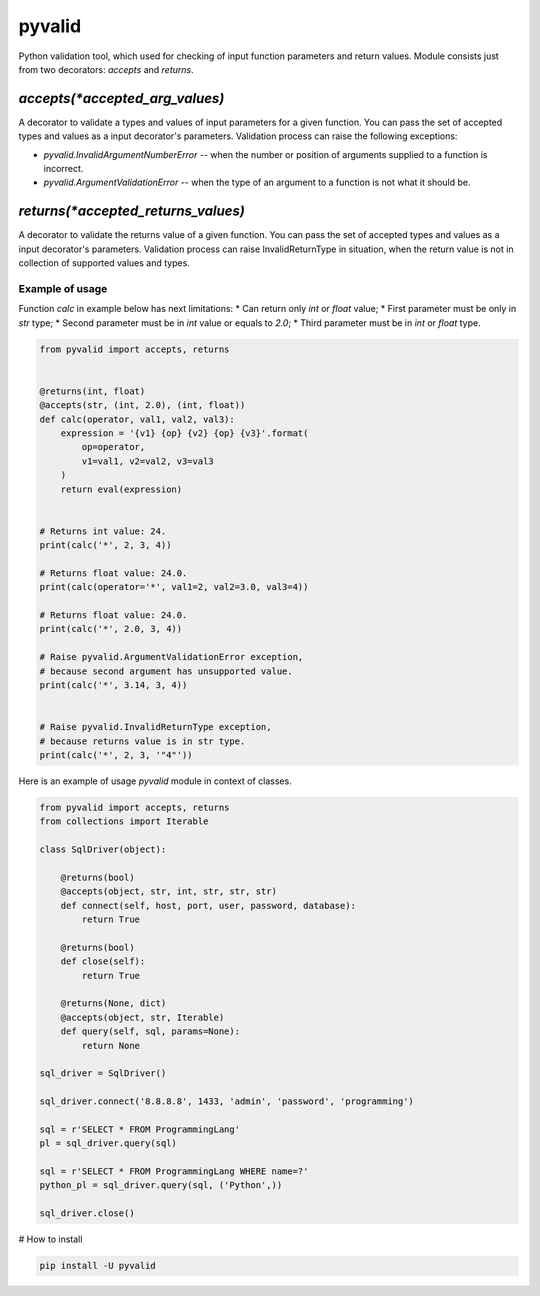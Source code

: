 pyvalid
-------

Python validation tool, which used for checking of input function parameters and return values.
Module consists just from two decorators: `accepts` and `returns`.


^^^^^^^^^^^^^^^^^^^^^^^^^^^^^^^
`accepts(*accepted_arg_values)`
^^^^^^^^^^^^^^^^^^^^^^^^^^^^^^^

A decorator to validate a types and values of input parameters for a given function.
You can pass the set of accepted types and values as a input decorator's parameters.
Validation process can raise the following exceptions:

* `pyvalid.InvalidArgumentNumberError` -- when the number or position of arguments supplied to a function is incorrect.
* `pyvalid.ArgumentValidationError` -- when the type of an argument to a function is not what it should be.


^^^^^^^^^^^^^^^^^^^^^^^^^^^^^^^^^^^
`returns(*accepted_returns_values)`
^^^^^^^^^^^^^^^^^^^^^^^^^^^^^^^^^^^

A decorator to validate the returns value of a given function.
You can pass the set of accepted types and values as a input decorator's parameters.
Validation process can raise InvalidReturnType in situation, when the return value is not in collection of supported values and types.


Example of usage
++++++++++++++++

Function `calc` in example below has next limitations:
* Can return only `int` or `float` value;
* First parameter must be only in `str` type;
* Second parameter must be in `int` value or equals to `2.0`;
* Third parameter must be in `int` or `float` type.

.. code-block:: python

    from pyvalid import accepts, returns


    @returns(int, float)
    @accepts(str, (int, 2.0), (int, float))
    def calc(operator, val1, val2, val3):
        expression = '{v1} {op} {v2} {op} {v3}'.format(
            op=operator,
            v1=val1, v2=val2, v3=val3
        )
        return eval(expression)


    # Returns int value: 24.
    print(calc('*', 2, 3, 4))

    # Returns float value: 24.0.
    print(calc(operator='*', val1=2, val2=3.0, val3=4))

    # Returns float value: 24.0.
    print(calc('*', 2.0, 3, 4))

    # Raise pyvalid.ArgumentValidationError exception,
    # because second argument has unsupported value.
    print(calc('*', 3.14, 3, 4))


    # Raise pyvalid.InvalidReturnType exception,
    # because returns value is in str type.
    print(calc('*', 2, 3, '"4"'))


Here is an example of usage `pyvalid` module in context of classes.

.. code-block:: python

    from pyvalid import accepts, returns
    from collections import Iterable

    class SqlDriver(object):

        @returns(bool)
        @accepts(object, str, int, str, str, str)
        def connect(self, host, port, user, password, database):
            return True

        @returns(bool)
        def close(self):
            return True

        @returns(None, dict)
        @accepts(object, str, Iterable)
        def query(self, sql, params=None):
            return None

    sql_driver = SqlDriver()

    sql_driver.connect('8.8.8.8', 1433, 'admin', 'password', 'programming')

    sql = r'SELECT * FROM ProgrammingLang'
    pl = sql_driver.query(sql)

    sql = r'SELECT * FROM ProgrammingLang WHERE name=?'
    python_pl = sql_driver.query(sql, ('Python',))

    sql_driver.close()


# How to install

.. code-block:: bash

    pip install -U pyvalid
